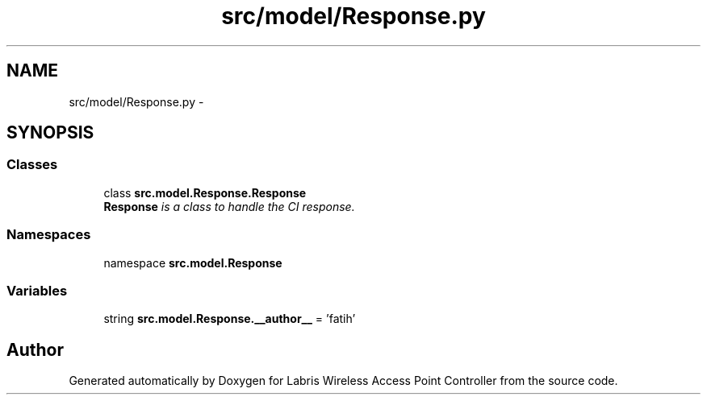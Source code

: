 .TH "src/model/Response.py" 3 "Thu Mar 21 2013" "Version v1.0" "Labris Wireless Access Point Controller" \" -*- nroff -*-
.ad l
.nh
.SH NAME
src/model/Response.py \- 
.SH SYNOPSIS
.br
.PP
.SS "Classes"

.in +1c
.ti -1c
.RI "class \fBsrc\&.model\&.Response\&.Response\fP"
.br
.RI "\fI\fBResponse\fP is a class to handle the CI response\&. \fP"
.in -1c
.SS "Namespaces"

.in +1c
.ti -1c
.RI "namespace \fBsrc\&.model\&.Response\fP"
.br
.in -1c
.SS "Variables"

.in +1c
.ti -1c
.RI "string \fBsrc\&.model\&.Response\&.__author__\fP = 'fatih'"
.br
.in -1c
.SH "Author"
.PP 
Generated automatically by Doxygen for Labris Wireless Access Point Controller from the source code\&.
